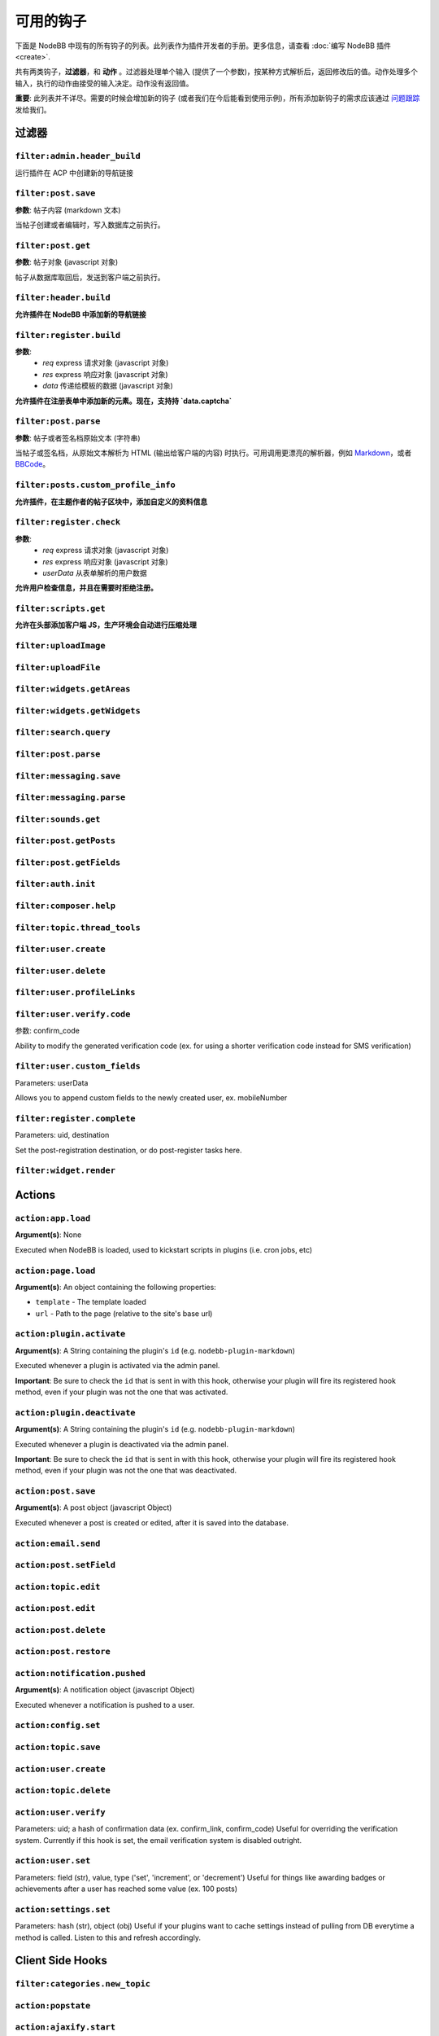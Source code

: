 可用的钩子
=============

下面是 NodeBB 中现有的所有钩子的列表。此列表作为插件开发者的手册。更多信息，请查看 :doc:`编写 NodeBB 插件 <create>`.

共有两类钩子，**过滤器**，和 **动作** 。过滤器处理单个输入 (提供了一个参数)，按某种方式解析后，返回修改后的值。动作处理多个输入，执行的动作由接受的输入决定。动作没有返回值。

**重要**: 此列表并不详尽。需要的时候会增加新的钩子 (或者我们在今后能看到使用示例)，所有添加新钩子的需求应该通过 `问题跟踪 <https://github.com/NodeBB/NodeBB/issues>`_ 发给我们。


过滤器
----------

``filter:admin.header_build``
^^^^^^^^^^^^^^^^^^^^^

运行插件在 ACP 中创建新的导航链接

``filter:post.save``
^^^^^^^^^^^^^^^^^^^^^

**参数**: 帖子内容 (markdown 文本)

当帖子创建或者编辑时，写入数据库之前执行。

``filter:post.get``
^^^^^^^^^^^^^^^^^^^^^

**参数**: 帖子对象 (javascript 对象)

帖子从数据库取回后，发送到客户端之前执行。

``filter:header.build``
^^^^^^^^^^^^^^^^^^^^^

**允许插件在 NodeBB 中添加新的导航链接**

``filter:register.build``
^^^^^^^^^^^^^^^^^^^^^

**参数**:
 - `req` express 请求对象 (javascript 对象)
 - `res` express 响应对象 (javascript 对象)
 - `data` 传递给模板的数据 (javascript 对象)

**允许插件在注册表单中添加新的元素。现在，支持持 `data.captcha`**


``filter:post.parse``
^^^^^^^^^^^^^^^^^^^^^

**参数**: 帖子或者签名档原始文本 (字符串)

当帖子或签名档，从原始文本解析为 HTML (输出给客户端的内容) 时执行。可用调用更漂亮的解析器，例如 `Markdown <http://daringfireball.net/projects/markdown/>`_，或者 `BBCode <http://www.bbcode.org/>`_。

``filter:posts.custom_profile_info``
^^^^^^^^^^^^^^^^^^^^^

**允许插件，在主题作者的帖子区块中，添加自定义的资料信息**


``filter:register.check``
^^^^^^^^^^^^^^^^^^^^^

**参数**:
 - `req` express 请求对象 (javascript 对象)
 - `res` express 响应对象 (javascript 对象)
 - `userData` 从表单解析的用户数据

**允许用户检查信息，并且在需要时拒绝注册。**


``filter:scripts.get``
^^^^^^^^^^^^^^^^^^^^^

**允许在头部添加客户端 JS，生产环境会自动进行压缩处理**


``filter:uploadImage``
^^^^^^^^^^^^^^^^^^^^^

``filter:uploadFile``
^^^^^^^^^^^^^^^^^^^^^

``filter:widgets.getAreas``
^^^^^^^^^^^^^^^^^^^^^

``filter:widgets.getWidgets``
^^^^^^^^^^^^^^^^^^^^^

``filter:search.query``
^^^^^^^^^^^^^^^^^^^^^

``filter:post.parse``
^^^^^^^^^^^^^^^^^^^^^

``filter:messaging.save``
^^^^^^^^^^^^^^^^^^^^^^^^

``filter:messaging.parse``
^^^^^^^^^^^^^^^^^^^^^

``filter:sounds.get``
^^^^^^^^^^^^^^^^^^^^^

``filter:post.getPosts``
^^^^^^^^^^^^^^^^^^^^^

``filter:post.getFields``
^^^^^^^^^^^^^^^^^^^^^

``filter:auth.init``
^^^^^^^^^^^^^^^^^^^^^

``filter:composer.help``
^^^^^^^^^^^^^^^^^^^^^

``filter:topic.thread_tools``
^^^^^^^^^^^^^^^^^^^^^

``filter:user.create``
^^^^^^^^^^^^^^^^^^^^^

``filter:user.delete``
^^^^^^^^^^^^^^^^^^^^^

``filter:user.profileLinks``
^^^^^^^^^^^^^^^^^^^^^

``filter:user.verify.code``
^^^^^^^^^^^^^^^^^^^^^
参数: confirm_code

Ability to modify the generated verification code (ex. for using a shorter verification code instead for SMS verification)

``filter:user.custom_fields``
^^^^^^^^^^^^^^^^^^^^^

Parameters: userData

Allows you to append custom fields to the newly created user, ex. mobileNumber

``filter:register.complete``
^^^^^^^^^^^^^^^^^^^^^
Parameters: uid, destination

Set the post-registration destination, or do post-register tasks here.

``filter:widget.render``
^^^^^^^^^^^^^^^^^^^^^



Actions
----------

``action:app.load``
^^^^^^^^^^^^^^^^^^^^^

**Argument(s)**: None

Executed when NodeBB is loaded, used to kickstart scripts in plugins (i.e. cron jobs, etc)

``action:page.load``
^^^^^^^^^^^^^^^^^^^^^

**Argument(s)**: An object containing the following properties:

* ``template`` - The template loaded
* ``url`` - Path to the page (relative to the site's base url)

``action:plugin.activate``
^^^^^^^^^^^^^^^^^^^^^

**Argument(s)**: A String containing the plugin's ``id`` (e.g. ``nodebb-plugin-markdown``)

Executed whenever a plugin is activated via the admin panel.

**Important**: Be sure to check the ``id`` that is sent in with this hook, otherwise your plugin will fire its registered hook method, even if your plugin was not the one that was activated.

``action:plugin.deactivate``
^^^^^^^^^^^^^^^^^^^^^

**Argument(s)**: A String containing the plugin's ``id`` (e.g. ``nodebb-plugin-markdown``)

Executed whenever a plugin is deactivated via the admin panel.

**Important**: Be sure to check the ``id`` that is sent in with this hook, otherwise your plugin will fire its registered hook method, even if your plugin was not the one that was deactivated.

``action:post.save``
^^^^^^^^^^^^^^^^^^^^^

**Argument(s)**: A post object (javascript Object)

Executed whenever a post is created or edited, after it is saved into the database.

``action:email.send``
^^^^^^^^^^^^^^^^^^^^^

``action:post.setField``
^^^^^^^^^^^^^^^^^^^^^

``action:topic.edit``
^^^^^^^^^^^^^^^^^^^^^

``action:post.edit``
^^^^^^^^^^^^^^^^^^^^^

``action:post.delete``
^^^^^^^^^^^^^^^^^^^^^

``action:post.restore``
^^^^^^^^^^^^^^^^^^^^^

``action:notification.pushed``
^^^^^^^^^^^^^^^^^^^^^^^^^^^^^^

**Argument(s)**: A notification object (javascript Object)

Executed whenever a notification is pushed to a user.

``action:config.set``
^^^^^^^^^^^^^^^^^^^^^

``action:topic.save``
^^^^^^^^^^^^^^^^^^^^^

``action:user.create``
^^^^^^^^^^^^^^^^^^^^^

``action:topic.delete``
^^^^^^^^^^^^^^^^^^^^^

``action:user.verify``
^^^^^^^^^^^^^^^^^^^^^
Parameters: uid; a hash of confirmation data (ex. confirm_link, confirm_code)
Useful for overriding the verification system. Currently if this hook is set, the email verification system is disabled outright.


``action:user.set``
^^^^^^^^^^^^^^^^^^^^^
Parameters: field (str), value, type ('set', 'increment', or 'decrement')
Useful for things like awarding badges or achievements after a user has reached some value (ex. 100 posts)

``action:settings.set``
^^^^^^^^^^^^^^^^^^^^^
Parameters: hash (str), object (obj)
Useful if your plugins want to cache settings instead of pulling from DB everytime a method is called. Listen to this and refresh accordingly.


Client Side Hooks
--------------------

``filter:categories.new_topic``
^^^^^^^^^^^^^^^^^^^^^^^^^^^^^^^


``action:popstate``
^^^^^^^^^^^^^^^^^^^

``action:ajaxify.start``
^^^^^^^^^^^^^^^^^^^

``action:ajaxify.loadingTemplates``
^^^^^^^^^^^^^^^^^^^

``action:ajaxify.loadingData``
^^^^^^^^^^^^^^^^^^^

``action:ajaxify.contentLoaded``
^^^^^^^^^^^^^^^^^^^

``action:ajaxify.end``
^^^^^^^^^^^^^^^^^^^

``action:reconnected``
^^^^^^^^^^^^^^^^^^^

``action:connected``
^^^^^^^^^^^^^^^^^^^

``action:disconnected``
^^^^^^^^^^^^^^^^^^^

``action:categories.loading``
^^^^^^^^^^^^^^^^^^^

``action:categories.loaded``
^^^^^^^^^^^^^^^^^^^

``action:categories.new_topic.loaded``
^^^^^^^^^^^^^^^^^^^

``action:topic.loading``
^^^^^^^^^^^^^^^^^^^

``action:topic.loaded``
^^^^^^^^^^^^^^^^^^^

``action:composer.loaded``
^^^^^^^^^^^^^^^^^^^

``action:widgets.loaded``
^^^^^^^^^^^^^^^^^^^
